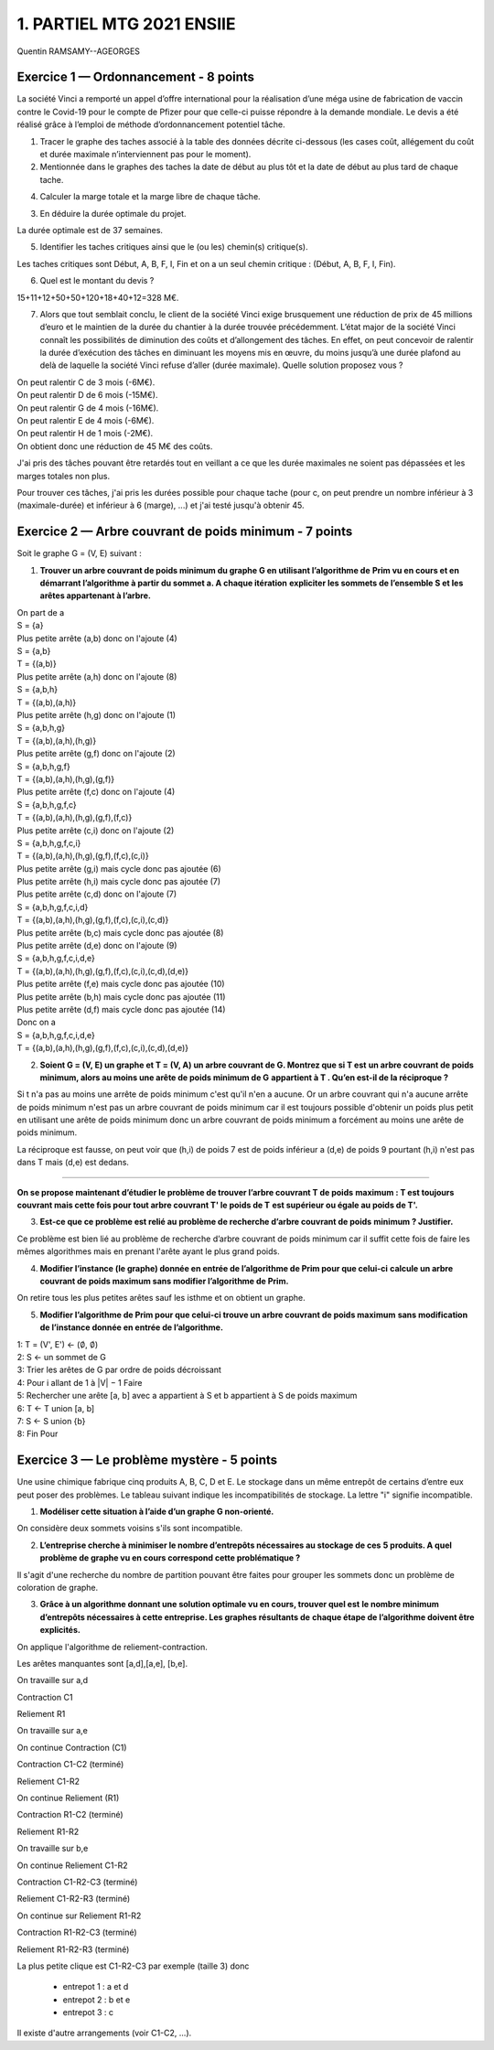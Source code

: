 =====================================
1. PARTIEL MTG 2021 ENSIIE
=====================================

Quentin RAMSAMY--AGEORGES

Exercice 1 — Ordonnancement - 8 points
=======================================

La société Vinci a remporté un appel d’offre international pour la réalisation d’une méga
usine de fabrication de vaccin contre le Covid-19 pour le compte de Pfizer pour que celle-ci
puisse répondre à la demande mondiale. Le devis a été réalisé grâce à l’emploi de méthode
d’ordonnancement potentiel tâche.

.. image:: /assets/math/graph/annales/c/rep/partiel_1.png

1.
	Tracer le graphe des taches associé à la table des données décrite ci-dessous (les cases
	coût, allégement du coût et durée maximale n’interviennent pas pour le moment).

2.
	Mentionnée dans le graphes des taches la date de début au plus tôt et la date de début
	au plus tard de chaque tache.

4. Calculer la marge totale et la marge libre de chaque tâche.

.. uml::

		class Début {
			{field} début min: 0
			{field} début max: 0
			{method} marge libre : 0
			{method} marge totale : 0
		}
		class TacheA {
			{field} début min: 0
			{field} début max: 0
			{method} marge libre : 0
			{method} marge totale : 0
		}
		class TacheB {
			{field} début min: 4
			{field} début max: 4
			{method} marge libre : 0
			{method} marge totale : 0
		}
		class TacheC {
			{field} début min: 0
			{field} début max: 6
			{method} marge libre : 6
			{method} marge totale : 6
		}
		class TacheD {
			{field} début min: 0
			{field} début max: 12
			{method} marge libre : 0
			{method} marge totale : 12
		}
		class TacheE {
			{field} début min: 4
			{field} début max: 27
			{method} marge libre : 23
			{method} marge totale : 23
		}
		class TacheF {
			{field} début min: 10
			{field} début max: 10
			{method} marge libre : 0
			{method} marge totale : 0
		}
		class TacheG {
			{field} début min: 4
			{field} début max: 17
			{method} marge libre : 1
			{method} marge totale : 13
		}
		class TacheH {
			{field} début min: 12
			{field} début max: 24
			{method} marge libre : 12
			{method} marge totale : 12
		}
		class TacheI {
			{field} début min: 34
			{field} début max: 34
			{method} marge libre : 0
			{method} marge totale : 0
		}
		class Fin {
			{field} début min: 37
			{field} début max: 37
			{method} marge libre : 0
			{method} marge totale : 0
		}

		Début --> TacheA : 0
		Début --> TacheC : 0
		Début --> TacheD : 0

		TacheA --> TacheB : 4
		TacheA --> TacheG : 4

		TacheB --> TacheF : 6

		TacheC --> TacheE : 4
		TacheC --> TacheF : 4

		TacheD --> TacheH : 12

		TacheF --> TacheI : 24

		TacheG --> TacheH : 7

		TacheH --> TacheI : 10

		TacheE --> Fin : 10
		TacheI --> Fin : 3

		hide class circle

3. En déduire la durée optimale du projet.

La durée optimale est de 37 semaines.

5. Identifier les taches critiques ainsi que le (ou les) chemin(s) critique(s).

Les taches critiques sont Début, A, B, F, I, Fin
et on a un seul chemin critique : (Début, A, B, F, I, Fin).

6. Quel est le montant du devis ?

15+11+12+50+50+120+18+40+12=328 M€.

7.
	Alors que tout semblait conclu, le client de la société Vinci exige brusquement une réduction de prix de 45 millions d’euro et le maintien de la durée du chantier à la durée
	trouvée précédemment. L’état major de la société Vinci connaît les possibilités de diminution des coûts et d’allongement des tâches. En effet, on peut concevoir de ralentir la
	durée d’exécution des tâches en diminuant les moyens mis en œuvre, du moins jusqu’à
	une durée plafond au delà de laquelle la société Vinci refuse d’aller (durée maximale).
	Quelle solution proposez vous ?

| On peut ralentir C de 3 mois (-6M€).
| On peut ralentir D de 6 mois (-15M€).
| On peut ralentir G de 4 mois (-16M€).
| On peut ralentir E de 4 mois (-6M€).
| On peut ralentir H de 1 mois (-2M€).
| On obtient donc une réduction de 45 M€ des coûts.

J'ai pris des tâches pouvant être retardés tout en veillant a ce que les durée
maximales ne soient pas dépassées et les marges totales non plus.

Pour trouver ces tâches, j'ai pris les durées possible pour chaque tache (pour c, on peut prendre
un nombre inférieur à 3 (maximale-durée) et inférieur à 6 (marge), ...) et j'ai testé jusqu'à obtenir
45.

Exercice 2 — Arbre couvrant de poids minimum - 7 points
=========================================================

Soit le graphe G = (V, E) suivant :

.. image:: /assets/math/graph/annales/c/rep/partiel_1_2.png

1.
	**Trouver un arbre couvrant de poids minimum du graphe G en utilisant l’algorithme de**
	**Prim vu en cours et en démarrant l’algorithme à partir du sommet a. A chaque itération**
	**expliciter les sommets de l’ensemble S et les arêtes appartenant à l’arbre.**

| On part de a
| S = {a}
| Plus petite arrête (a,b) donc on l'ajoute (4)
| S = {a,b}
| T = {(a,b)}
| Plus petite arrête (a,h) donc on l'ajoute (8)
| S = {a,b,h}
| T = {(a,b),(a,h)}
| Plus petite arrête (h,g) donc on l'ajoute (1)
| S = {a,b,h,g}
| T = {(a,b),(a,h),(h,g)}
| Plus petite arrête (g,f) donc on l'ajoute (2)
| S = {a,b,h,g,f}
| T = {(a,b),(a,h),(h,g),(g,f)}
| Plus petite arrête (f,c) donc on l'ajoute (4)
| S = {a,b,h,g,f,c}
| T = {(a,b),(a,h),(h,g),(g,f),(f,c)}
| Plus petite arrête (c,i) donc on l'ajoute (2)
| S = {a,b,h,g,f,c,i}
| T = {(a,b),(a,h),(h,g),(g,f),(f,c),(c,i)}
| Plus petite arrête (g,i) mais cycle donc pas ajoutée (6)
| Plus petite arrête (h,i) mais cycle donc pas ajoutée (7)
| Plus petite arrête (c,d) donc on l'ajoute (7)
| S = {a,b,h,g,f,c,i,d}
| T = {(a,b),(a,h),(h,g),(g,f),(f,c),(c,i),(c,d)}
| Plus petite arrête (b,c) mais cycle donc pas ajoutée (8)
| Plus petite arrête (d,e) donc on l'ajoute (9)
| S = {a,b,h,g,f,c,i,d,e}
| T = {(a,b),(a,h),(h,g),(g,f),(f,c),(c,i),(c,d),(d,e)}
| Plus petite arrête (f,e) mais cycle donc pas ajoutée (10)
| Plus petite arrête (b,h) mais cycle donc pas ajoutée (11)
| Plus petite arrête (d,f) mais cycle donc pas ajoutée (14)

| Donc on a
| S = {a,b,h,g,f,c,i,d,e}
| T = {(a,b),(a,h),(h,g),(g,f),(f,c),(c,i),(c,d),(d,e)}

2.
	**Soient G = (V, E) un graphe et T = (V, A) un arbre couvrant de G. Montrez que si T est**
	**un arbre couvrant de poids minimum, alors au moins une arête de poids minimum de G**
	**appartient à T . Qu’en est-il de la réciproque ?**

Si t n'a pas au moins une arrête de poids minimum c'est qu'il n'en a aucune. Or un arbre
couvrant qui n'a aucune arrête de poids minimum n'est pas un arbre couvrant de poids minimum
car il est toujours possible d'obtenir un poids plus petit en utilisant une arête de poids minimum
donc un arbre couvrant de poids minimum a forcément au moins une arête de poids minimum.

La réciproque est fausse, on peut voir que (h,i) de poids 7 est de poids inférieur a (d,e) de
poids 9 pourtant (h,i) n'est pas dans T mais (d,e) est dedans.

----

**On se propose maintenant d’étudier le problème de trouver l’arbre couvrant T de poids**
**maximum : T est toujours couvrant mais cette fois pour tout arbre couvrant T\' le poids de T**
**est supérieur ou égale au poids de T\'.**

3.
	**Est-ce que ce problème est relié au problème de recherche d’arbre couvrant de poids**
	**minimum ? Justifier.**

Ce problème est bien lié au problème de recherche d’arbre couvrant de poids
minimum car il suffit cette fois de faire les mêmes algorithmes mais en prenant l'arête
ayant le plus grand poids.

4.
	**Modifier l’instance (le graphe) donnée en entrée de l’algorithme de Prim pour que celui-ci**
	**calcule un arbre couvrant de poids maximum sans modifier l’algorithme de Prim.**

On retire tous les plus petites arêtes sauf les isthme et on obtient un graphe.

5.
	**Modifier l’algorithme de Prim pour que celui-ci trouve un arbre couvrant de poids maximum**
	**sans modification de l’instance donnée en entrée de l’algorithme.**

| 1: T = (V\', E\') <- (:math:`\emptyset`, :math:`\emptyset`)
| 2: S <- un sommet de G
| 3: Trier les arêtes de G par ordre de poids décroissant
| 4: Pour i allant de 1 à \|V\| − 1 Faire
| 5: Rechercher une arête [a, b] avec a appartient à S et b appartient à S de poids maximum
| 6: T <- T union [a, b]
| 7: S <- S union {b}
| 8: Fin Pour

Exercice 3 — Le problème mystère - 5 points
=============================================

Une usine chimique fabrique cinq produits A, B, C, D et E. Le stockage dans un même
entrepôt de certains d’entre eux peut poser des problèmes. Le tableau suivant indique les
incompatibilités de stockage. La lettre \"i\" signifie incompatible.

.. image:: /assets/math/graph/annales/c/rep/partiel_1_3.png

1. **Modéliser cette situation à l’aide d’un graphe G non-orienté.**

On considère deux sommets voisins s'ils sont incompatible.

.. graphviz::

	digraph {
		size="10,8";
		rankdir="LR";
		a->b [arrowhead = none];
		a->c [arrowhead = none];
		b->c [arrowhead = none];
		b->d [arrowhead = none];
		c->d [arrowhead = none];
		c->e [arrowhead = none];
		d->e [arrowhead = none];
	}

2.
	**L’entreprise cherche à minimiser le nombre d’entrepôts nécessaires au stockage de ces**
	**5 produits. A quel problème de graphe vu en cours correspond cette problématique ?**

Il s'agit d'une recherche du nombre de partition pouvant être faites pour grouper
les sommets donc un problème de coloration de graphe.

3.
	**Grâce à un algorithme donnant une solution optimale vu en cours, trouver quel est**
	**le nombre minimum d’entrepôts nécessaires à cette entreprise. Les graphes résultants de**
	**chaque étape de l’algorithme doivent être explicités.**

On applique l'algorithme de reliement-contraction.

Les arêtes manquantes sont [a,d],[a,e], [b,e].

.. graphviz::

	digraph {
		size="10,8";
		rankdir="LR";
		a->b [arrowhead = none];
		a->c [arrowhead = none];
		b->c [arrowhead = none];
		b->d [arrowhead = none];
		c->d [arrowhead = none];
		c->e [arrowhead = none];
		d->e [arrowhead = none];
	}

\

On travaille sur a,d

Contraction C1

.. graphviz::

	digraph {
		size="10,8";
		rankdir="LR";
		ad->b [arrowhead = none];
		ad->c [arrowhead = none];
		b->c [arrowhead = none];
		c->e [arrowhead = none];
		ad->e [arrowhead = none];
	}

\

Reliement R1

.. graphviz::

	digraph {
		size="10,8";
		rankdir="LR";
		a->b [arrowhead = none];
		a->c [arrowhead = none];
		a->d [arrowhead = none];
		b->c [arrowhead = none];
		b->d [arrowhead = none];
		c->d [arrowhead = none];
		c->e [arrowhead = none];
		d->e [arrowhead = none];
	}

On travaille sur a,e

On continue Contraction (C1)

Contraction C1-C2 (terminé)

.. graphviz::

	digraph {
		size="10,8";
		rankdir="LR";
		ade->b [arrowhead = none];
		ade->c [arrowhead = none];
		b->c [arrowhead = none];
	}

\

Reliement C1-R2

.. graphviz::

	digraph {
		size="10,8";
		rankdir="LR";
		ad->b [arrowhead = none];
		ad->c [arrowhead = none];
		ad->e [arrowhead = none];
		b->c [arrowhead = none];
		c->e [arrowhead = none];
	}

\

On continue Reliement (R1)

Contraction R1-C2 (terminé)

.. graphviz::

	digraph {
		size="10,8";
		rankdir="LR";
		ae->b [arrowhead = none];
		ae->c [arrowhead = none];
		ae->d [arrowhead = none];
		b->c [arrowhead = none];
		b->d [arrowhead = none];
		c->d [arrowhead = none];
	}

\

Reliement R1-R2

.. graphviz::

	digraph {
		size="10,8";
		rankdir="LR";
		a->b [arrowhead = none];
		a->c [arrowhead = none];
		a->d [arrowhead = none];
		a->e [arrowhead = none];
		b->c [arrowhead = none];
		b->d [arrowhead = none];
		c->d [arrowhead = none];
		c->e [arrowhead = none];
		d->e [arrowhead = none];
	}

On travaille sur b,e

On continue Reliement C1-R2

Contraction C1-R2-C3 (terminé)

.. graphviz::

	digraph {
		size="10,8";
		rankdir="LR";
		ad->be [arrowhead = none];
		ad->c [arrowhead = none];
		be->c [arrowhead = none];
	}

\

Reliement C1-R2-R3 (terminé)

.. graphviz::

	digraph {
		size="10,8";
		rankdir="LR";
		ad->b [arrowhead = none];
		ad->c [arrowhead = none];
		ad->e [arrowhead = none];
		b->c [arrowhead = none];
		b->e [arrowhead = none];
		c->e [arrowhead = none];
	}

\


On continue sur Reliement R1-R2

Contraction R1-R2-C3 (terminé)

.. graphviz::

	digraph {
		size="10,8";
		rankdir="LR";
		a->be [arrowhead = none];
		a->c [arrowhead = none];
		a->d [arrowhead = none];
		be->c [arrowhead = none];
		be->d [arrowhead = none];
		c->d [arrowhead = none];
	}

\

Reliement R1-R2-R3 (terminé)

.. graphviz::

	digraph {
		size="10,8";
		rankdir="LR";
		a->b [arrowhead = none];
		a->c [arrowhead = none];
		a->d [arrowhead = none];
		a->e [arrowhead = none];
		b->c [arrowhead = none];
		b->d [arrowhead = none];
		b->e [arrowhead = none];
		c->d [arrowhead = none];
		c->e [arrowhead = none];
		d->e [arrowhead = none];
	}

La plus petite clique est  C1-R2-C3
par exemple (taille 3)
donc

	* entrepot 1 : a et d
	* entrepot 2 : b et e
	* entrepot 3 : c

Il existe d'autre arrangements (voir C1-C2, ...).